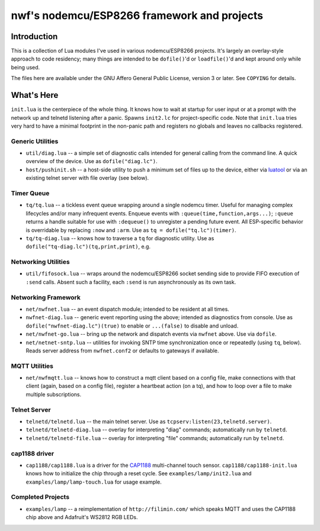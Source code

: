 ############################################
nwf's nodemcu/ESP8266 framework and projects
############################################

Introduction
############

This is a collection of Lua modules I've used in various nodemcu/ESP8266
projects.  It's largely an overlay-style approach to code residency; many
things are intended to be ``dofile()``'d or ``loadfile()``'d and kept around
only while being used.

The files here are available under the GNU Affero General Public License,
version 3 or later.  See ``COPYING`` for details.

What's Here
###########

``init.lua`` is the centerpiece of the whole thing.  It knows how to wait at
startup for user input or at a prompt with the network up and telnetd
listening after a panic.  Spawns ``init2.lc`` for project-specific code.
Note that ``init.lua`` tries very hard to have a minimal footprint in the
non-panic path and registers no globals and leaves no callbacks registered.

Generic Utilities
-----------------

* ``util/diag.lua`` -- a simple set of diagnostic calls intended for general
  calling from the command line.  A quick overview of the device.  Use as
  ``dofile("diag.lc")``.

* ``host/pushinit.sh`` -- a host-side utility to push a minimum set of files
  up to the device, either via `luatool
  <https://github.com/4refr0nt/luatool>`_ or via an existing telnet server
  with file overlay (see below).

Timer Queue
-----------

* ``tq/tq.lua`` -- a tickless event queue wrapping around a single nodemcu
  timer.  Useful for managing complex lifecycles and/or many infrequent events.
  Enqueue events with ``:queue(time,function,args...)``; ``:queue`` returns
  a handle suitable for use with ``:dequeue()`` to unregister a pending
  future event.  All ESP-specific behavior is overridable by replacing
  ``:now`` and ``:arm``.  Use as ``tq = dofile("tq.lc")(timer)``.

* ``tq/tq-diag.lua`` -- knows how to traverse a ``tq`` for diagnostic
  utility.  Use as ``dofile("tq-diag.lc")(tq,print,print)``, e.g.


Networking Utilities
--------------------

* ``util/fifosock.lua`` -- wraps around the nodemcu/ESP8266 socket sending
  side to provide FIFO execution of ``:send`` calls.  Absent such a
  facility, each ``:send`` is run asynchronously as its own task.

Networking Framework
--------------------

* ``net/nwfnet.lua`` -- an event dispatch module; intended to be resident at
  all times.

* ``nwfnet-diag.lua`` -- generic event reporting using the above; intended
  as diagnostics from console.  Use as ``dofile("nwfnet-diag.lc")(true)`` to
  enable or ``...(false)`` to disable and unload.

* ``net/nwfnet-go.lua`` -- bring up the network and dispatch events via
  ``nwfnet`` above.  Use via ``dofile``.

* ``net/netnet-sntp.lua`` -- utilities for invoking SNTP time
  synchronization once or repeatedly (using ``tq``, below).  Reads server
  address from ``nwfnet.conf2`` or defaults to gateways if available.

MQTT Utilities
--------------

* ``net/nwfmqtt.lua`` -- knows how to construct a mqtt client based on a
  config file, make connections with that client (again, based on a config
  file), register a heartbeat action (on a tq), and how to loop over a file
  to make multiple subscriptions.

Telnet Server
-------------

* ``telnetd/telnetd.lua`` -- the main telnet server.  Use as
  ``tcpserv:listen(23,telnetd.server)``.

* ``telnetd/telnetd-diag.lua`` -- overlay for interpreting "diag" commands;
  automatically run by ``telnetd``.

* ``telnetd/telnetd-file.lua`` -- overlay for interpreting "file" commands;
  automatically run by ``telnetd``.

cap1188 driver
--------------

* ``cap1188/cap1188.lua`` is a driver for the
  `CAP1188 <http://www.microchip.com/wwwproducts/en/CAP1188>`_ multi-channel
  touch sensor.  ``cap1188/cap1188-init.lua`` knows how to initialize the
  chip through a reset cycle.  See ``examples/lamp/init2.lua`` and
  ``examples/lamp/lamp-touch.lua`` for usage example.

Completed Projects
------------------

* ``examples/lamp`` -- a reimplementation of ``http://filimin.com/`` which
  speaks MQTT and uses the CAP1188 chip above and Adafruit's WS2812 RGB
  LEDs.
